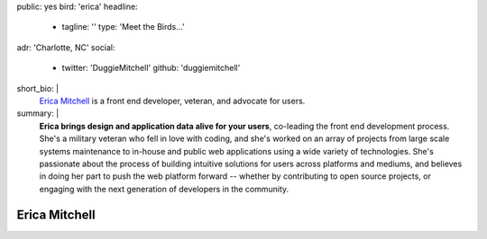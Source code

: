 public: yes
bird: 'erica'
headline:
  - tagline: ''
    type: 'Meet the Birds…'
adr: 'Charlotte, NC'
social:
  - twitter: 'DuggieMitchell'
    github: 'duggiemitchell'
short_bio: |
  `Erica Mitchell`_
  is a front end developer,
  veteran,
  and advocate for users.

  .. _Erica Mitchell: /authors/erica/
summary: |
  **Erica brings design and application data alive for your users**,
  co-leading the front end development process.
  She's a military veteran who fell in love with coding,
  and she's worked on an array of projects
  from large scale systems maintenance to
  in-house and public web applications
  using a wide variety of technologies.
  She's passionate about the process
  of building intuitive solutions for users
  across platforms and mediums,
  and believes in doing her part to push the web platform forward --
  whether by contributing to open source projects,
  or engaging with the next generation of developers in the community.


Erica Mitchell
==============
